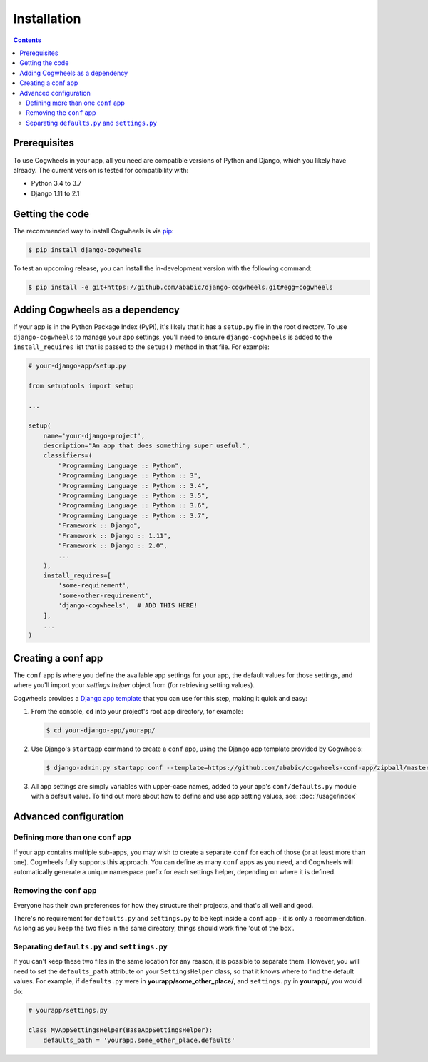 ============
Installation
============

.. contents:: Contents
    :local:
    :depth: 2


Prerequisites
=============

To use Cogwheels in your app, all you need are compatible versions of Python and Django, which you likely have already. The current version is tested for compatibility with:

- Python 3.4 to 3.7
- Django 1.11 to 2.1


Getting the code
================

The recommended way to install Cogwheels is via pip_:

.. code-block:: console

    $ pip install django-cogwheels

To test an upcoming release, you can install the in-development version with the following command:

.. code-block:: console

    $ pip install -e git+https://github.com/ababic/django-cogwheels.git#egg=cogwheels

.. _pip: https://pip.pypa.io/


Adding Cogwheels as a dependency
================================

If your app is in the Python Package Index (PyPi), it's likely that it has a ``setup.py`` file in the root directory. To use ``django-cogwheels`` to manage your app settings, you'll need to ensure ``django-cogwheels`` is added to the ``install_requires`` list that is passed to the ``setup()`` method in that file. For example:

.. code-block:: python

    # your-django-app/setup.py

    from setuptools import setup

    ...
    
    setup(
        name='your-django-project',
        description="An app that does something super useful.",
        classifiers=(
            "Programming Language :: Python",
            "Programming Language :: Python :: 3",
            "Programming Language :: Python :: 3.4",
            "Programming Language :: Python :: 3.5",
            "Programming Language :: Python :: 3.6",
            "Programming Language :: Python :: 3.7",
            "Framework :: Django",
            "Framework :: Django :: 1.11",
            "Framework :: Django :: 2.0",
            ...
        ),
        install_requires=[
            'some-requirement',
            'some-other-requirement',
            'django-cogwheels',  # ADD THIS HERE!
        ],
        ...
    )


.. _creating_the_conf_app:

Creating a conf app
===================

The ``conf`` app is where you define the available app settings for your app, the default values for those settings, and where you'll import your `settings helper` object from (for retrieving setting values). 

Cogwheels provides a `Django app template <https://github.com/ababic/cogwheels-conf-app/>`_ that you can use for this step, making it quick and easy:

1.  From the console, ``cd`` into your project's root app directory, for example:
    
    .. code-block:: console

        $ cd your-django-app/yourapp/

2.  Use Django's ``startapp`` command to create a ``conf`` app, using the Django app template provided by Cogwheels:

    .. code-block:: console

        $ django-admin.py startapp conf --template=https://github.com/ababic/cogwheels-conf-app/zipball/master

3.  All app settings are simply variables with upper-case names, added to your app's ``conf/defaults.py`` module with a default value. To find out more about how to define and use app setting values, see: :doc:`/usage/index`


Advanced configuration
======================


Defining more than one ``conf`` app
-----------------------------------

If your app contains multiple sub-apps, you may wish to create a separate ``conf`` for each of those (or at least more than one). Cogwheels fully supports this approach. You can define as many ``conf`` apps as you need, and Cogwheels will automatically generate a unique namespace prefix for each settings helper, depending on where it is defined.


Removing the ``conf`` app
-------------------------

Everyone has their own preferences for how they structure their projects, and that's all well and good. 

There's no requirement for ``defaults.py`` and ``settings.py`` to be kept inside a ``conf`` app - it is only a recommendation. As long as you keep the two files in the same directory, things should work fine 'out of the box'.


Separating ``defaults.py`` and ``settings.py``
----------------------------------------------

If you can't keep these two files in the same location for any reason, it is possible to separate them. However, you will need to set the ``defaults_path`` attribute on your ``SettingsHelper`` class, so that it knows where to find the default values. For example, if ``defaults.py`` were in **yourapp/some_other_place/**, and ``settings.py`` in **yourapp/**, you would do:

.. code-block:: python

    # yourapp/settings.py

    class MyAppSettingsHelper(BaseAppSettingsHelper):
        defaults_path = 'yourapp.some_other_place.defaults'
